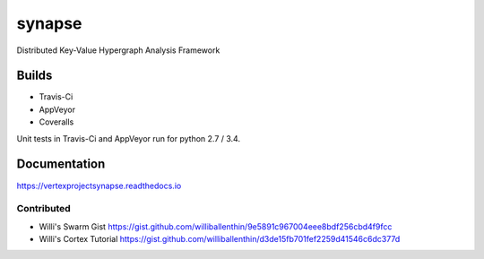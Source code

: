 synapse
=======
Distributed Key-Value Hypergraph Analysis Framework

Builds
------

- Travis-Ci |travisci|_
- AppVeyor |appveyor|_
- Coveralls |coveralls|_

Unit tests in Travis-Ci and AppVeyor run for python 2.7 / 3.4.

Documentation
-------------

https://vertexprojectsynapse.readthedocs.io

Contributed
~~~~~~~~~~~

- Willi's Swarm Gist https://gist.github.com/williballenthin/9e5891c967004eee8bdf256cbd4f9fcc
- Willi's Cortex Tutorial https://gist.github.com/williballenthin/d3de15fb701fef2259d41546c6dc377d

.. |travisci| image:: https://travis-ci.org/vivisect/synapse.svg
.. _travisci: https://travis-ci.org/vivisect/synapse

.. |appveyor| image:: https://ci.appveyor.com/api/projects/status/github/vivisect/synapse?branch=master&svg=true
.. _appveyor: https://ci.appveyor.com/project/invisig0th/synapse/

.. |coveralls| image:: https://coveralls.io/repos/github/vivisect/synapse/badge.svg?branch=master
.. _coveralls: https://coveralls.io/github/vivisect/synapse?branch=master

